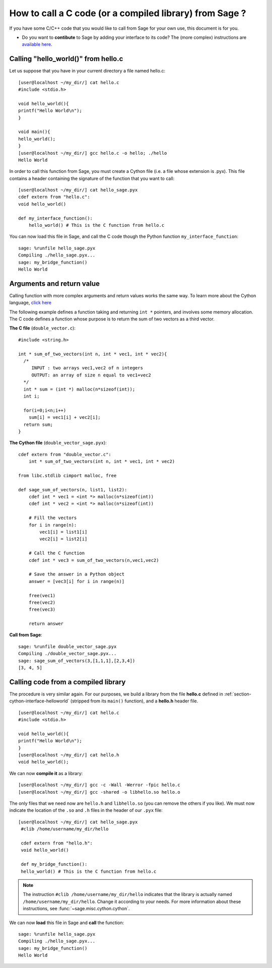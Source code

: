 .. nodoctest

.. _cython_interface:

========================================================
How to call a C code (or a compiled library) from Sage ?
========================================================

If you have some C/C++ code that you would like to call from Sage for your own
use, this document is for you.

- Do you want to **contibute** to Sage by adding your interface to its code? The
  (more complex) instructions are `available here
  <http://www.sagemath.org/doc/developer/index.html#packaging-third-party-code>`_.

.. _section-cython-interface-helloworld:

Calling "hello_world()" from hello.c
------------------------------------

Let us suppose that you have in your current directory a file named hello.c::

  [user@localhost ~/my_dir/] cat hello.c
  #include <stdio.h>

  void hello_world(){
  printf("Hello World\n");
  }

  void main(){
  hello_world();
  }
  [user@localhost ~/my_dir/] gcc hello.c -o hello; ./hello
  Hello World

In order to call this function from Sage, you must create a Cython file (i.e. a
file whose extension is .pyx). This file contains a header containing the
signature of the function that you want to call::

  [user@localhost ~/my_dir/] cat hello_sage.pyx
  cdef extern from "hello.c":
  void hello_world()

  def my_interface_function():
      hello_world() # This is the C function from hello.c

You can now load this file in Sage, and call the C code though the Python
function ``my_interface_function``::

  sage: %runfile hello_sage.pyx
  Compiling ./hello_sage.pyx...
  sage: my_bridge_function()
  Hello World

Arguments and return value
--------------------------

Calling function with more complex arguments and return values works the same
way. To learn more about the Cython language, `click here
<http://docs.cython.org/src/reference/language_basics.html>`_

The following example defines a function taking and returning ``int *``
pointers, and involves some memory allocation. The C code defines a function
whose purpose is to return the sum of two vectors as a third vector.

**The C file** (``double_vector.c``)::

  #include <string.h>

  int * sum_of_two_vectors(int n, int * vec1, int * vec2){
    /*
       INPUT : two arrays vec1,vec2 of n integers
       OUTPUT: an array of size n equal to vec1+vec2
    */
    int * sum = (int *) malloc(n*sizeof(int));
    int i;

    for(i=0;i<n;i++)
      sum[i] = vec1[i] + vec2[i];
    return sum;
  }

**The Cython file** (``double_vector_sage.pyx``)::

  cdef extern from "double_vector.c":
      int * sum_of_two_vectors(int n, int * vec1, int * vec2)

  from libc.stdlib cimport malloc, free

  def sage_sum_of_vectors(n, list1, list2):
      cdef int * vec1 = <int *> malloc(n*sizeof(int))
      cdef int * vec2 = <int *> malloc(n*sizeof(int))

      # Fill the vectors
      for i in range(n):
          vec1[i] = list1[i]
          vec2[i] = list2[i]

      # Call the C function
      cdef int * vec3 = sum_of_two_vectors(n,vec1,vec2)

      # Save the answer in a Python object
      answer = [vec3[i] for i in range(n)]

      free(vec1)
      free(vec2)
      free(vec3)

      return answer


**Call from Sage**::

  sage: %runfile double_vector_sage.pyx
  Compiling ./double_vector_sage.pyx...
  sage: sage_sum_of_vectors(3,[1,1,1],[2,3,4])
  [3, 4, 5]

Calling code from a compiled library
------------------------------------

The procedure is very similar again. For our purposes, we build a library from
the file **hello.c** defined in :ref:`section-cython-interface-helloworld`
(stripped from its ``main()`` function), and a **hello.h** header file. ::

   [user@localhost ~/my_dir/] cat hello.c
   #include <stdio.h>

   void hello_world(){
   printf("Hello World\n");
   }
   [user@localhost ~/my_dir/] cat hello.h
   void hello_world();

We can now **compile it** as a library::

   [user@localhost ~/my_dir/] gcc -c -Wall -Werror -fpic hello.c
   [user@localhost ~/my_dir/] gcc -shared -o libhello.so hello.o

The only files that we need now are ``hello.h`` and ``libhello.so`` (you can
remove the others if you like). We must now indicate the location of the ``.so``
and ``.h`` files in the header of our ``.pyx`` file: ::

  [user@localhost ~/my_dir/] cat hello_sage.pyx
   #clib /home/username/my_dir/hello

   cdef extern from "hello.h":
   void hello_world()

   def my_bridge_function():
   hello_world() # This is the C function from hello.c

.. NOTE::

   The instruction ``#clib /home/username/my_dir/hello`` indicates that the
   library is actually named ``/home/username/my_dir/hello``. Change it
   according to your needs. For more information about these instructions, see
   :func:`~sage.misc.cython.cython`.

We can now **load** this file in Sage and **call** the function::

   sage: %runfile hello_sage.pyx
   Compiling ./hello_sage.pyx...
   sage: my_bridge_function()
   Hello World
